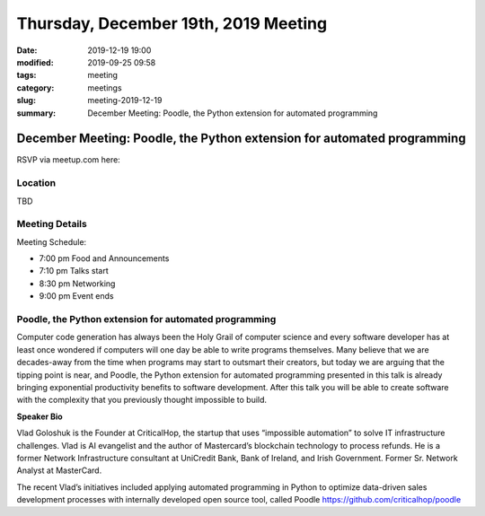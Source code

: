 Thursday, December 19th, 2019 Meeting
#####################################

:date: 2019-12-19 19:00
:modified: 2019-09-25 09:58
:tags: meeting
:category: meetings
:slug: meeting-2019-12-19
:summary: December Meeting: Poodle, the Python extension for automated programming

December Meeting: Poodle, the Python extension for automated programming
========================================================================

RSVP via meetup.com here:

.. raw:: html

  <a href="https://www.meetup.com/BAyPIGgies/events/265152603/" data-event="260872440" class="mu-rsvp-btn">RSVP</a>


Location
--------
TBD


Meeting Details
---------------

Meeting Schedule:

* 7:00 pm Food and Announcements
* 7:10 pm Talks start
* 8:30 pm Networking
* 9:00 pm Event ends

Poodle, the Python extension for automated programming
------------------------------------------------------

Computer code generation has always been the Holy Grail of computer science and
every software developer has at least once wondered if computers will one day
be able to write programs themselves. Many believe that we are decades-away
from the time when programs may start to outsmart their creators, but today we
are arguing that the tipping point is near, and Poodle, the Python extension
for automated programming presented in this talk is already bringing
exponential productivity benefits to software development. After this talk you
will be able to create software with the complexity that you previously thought
impossible to build.


**Speaker Bio**

Vlad Goloshuk is the Founder at CriticalHop, the startup that uses “impossible
automation” to solve IT infrastructure challenges. Vlad is AI evangelist and
the author of Mastercard’s blockchain technology to process refunds. He is a
former Network Infrastructure consultant at UniCredit Bank, Bank of Ireland,
and Irish Government. Former Sr. Network Analyst at MasterCard.  

The recent Vlad’s initiatives included applying automated programming in Python
to optimize data-driven sales development processes with internally developed
open source tool, called Poodle https://github.com/criticalhop/poodle  

.. raw:: html

  <script>!function(d,s,id){var js,fjs=d.getElementsByTagName(s)[0];if(!d.getElementById(id)){js=d.createElement(s); js.id=id;js.async=true;js.src="https://a248.e.akamai.net/secure.meetupstatic.com/s/script/2012676015776998360572/api/mu.btns.js?id=67qg1nm9sqh9jnrrcg2c20t2hm";fjs.parentNode.insertBefore(js,fjs);}}(document,"script","mu-bootjs");</script>
